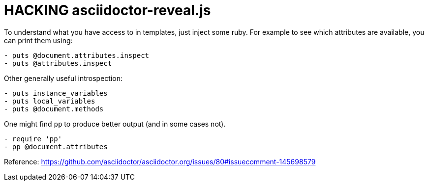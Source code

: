 = HACKING asciidoctor-reveal.js

To understand what you have access to in templates, just inject some ruby.
For example to see which attributes are available, you can print them using:

----
- puts @document.attributes.inspect
- puts @attributes.inspect
----

Other generally useful introspection:

----
- puts instance_variables
- puts local_variables
- puts @document.methods
----

One might find `pp` to produce better output (and in some cases not).

----
- require 'pp'
- pp @document.attributes
----

Reference:
https://github.com/asciidoctor/asciidoctor.org/issues/80#issuecomment-145698579
